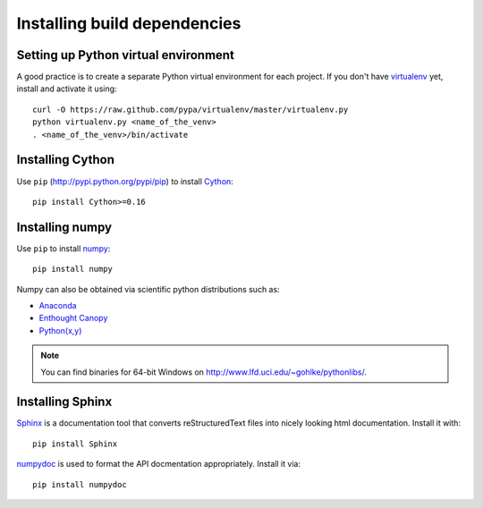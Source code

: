 .. _dev-installing-build-dependencies:

Installing build dependencies
=============================

Setting up Python virtual environment
-------------------------------------

A good practice is to create a separate Python virtual environment for each
project. If you don't have `virtualenv`_ yet, install and activate it using::

    curl -O https://raw.github.com/pypa/virtualenv/master/virtualenv.py
    python virtualenv.py <name_of_the_venv>
    . <name_of_the_venv>/bin/activate


Installing Cython
-----------------

Use ``pip`` (http://pypi.python.org/pypi/pip) to install Cython_::


    pip install Cython>=0.16


Installing numpy
----------------

Use ``pip`` to install numpy_::

    pip install numpy

Numpy can also be obtained via scientific python distributions such as:

- Anaconda_
- `Enthought Canopy`_
- `Python(x,y) <http://python-xy.github.io/>`_

.. note::

  You can find binaries for 64-bit Windows on http://www.lfd.uci.edu/~gohlke/pythonlibs/.


Installing Sphinx
-----------------

Sphinx_ is a documentation tool that converts reStructuredText files into
nicely looking html documentation. Install it with::

    pip install Sphinx

numpydoc_ is used to format the API docmentation appropriately.  Install it
via::

    pip install numpydoc


.. _virtualenv: http://pypi.python.org/pypi/virtualenv
.. _numpy: http://numpy.org/
.. _Cython: http://cython.org/
.. _Sphinx: http://sphinx.pocoo.org
.. _numpydoc: https://github.com/numpy/numpydoc
.. _Anaconda: https://www.continuum.io/downloads
.. _Enthought Canopy: https://www.enthought.com/products/canopy/
